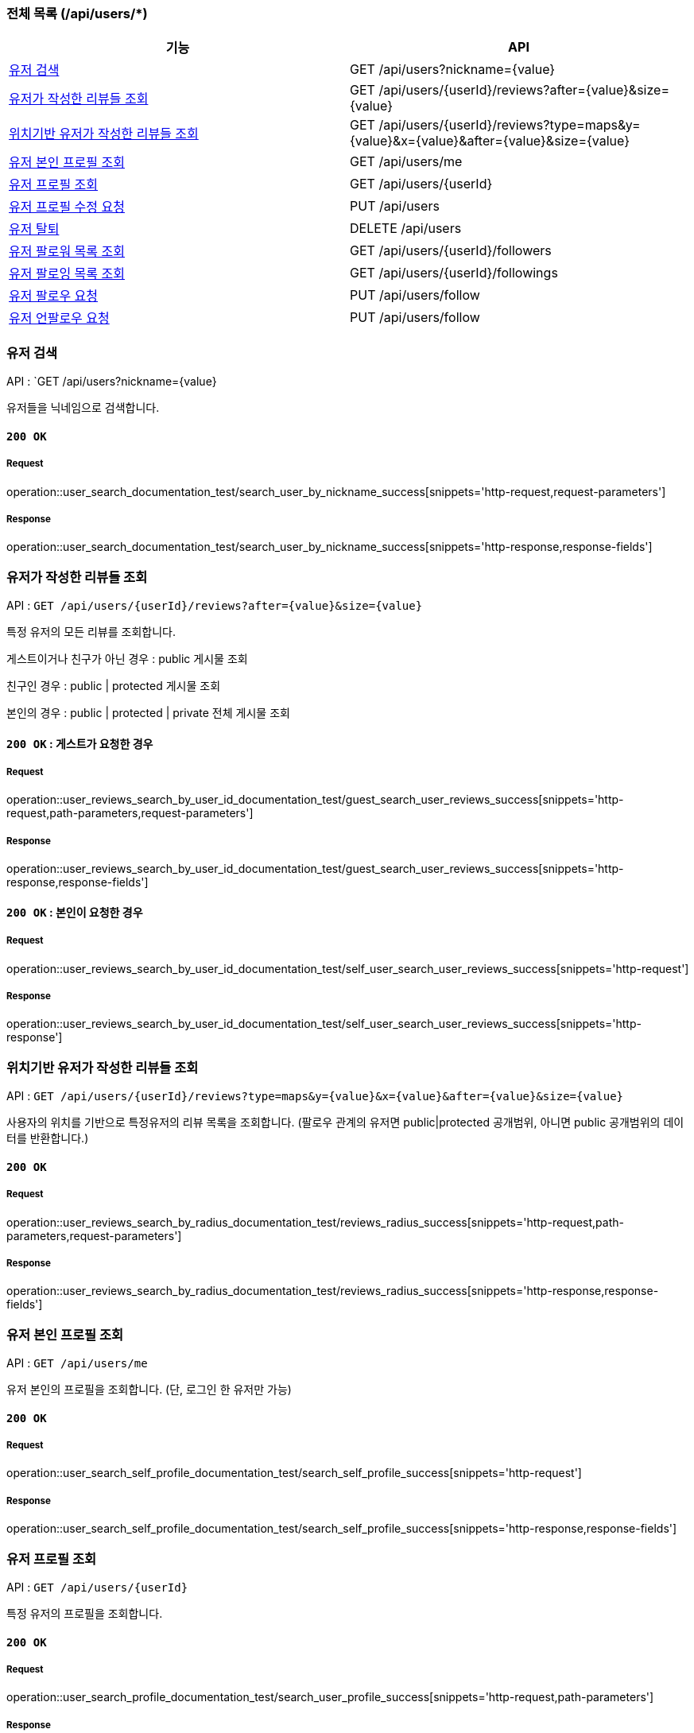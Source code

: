 === 전체 목록 (/api/users/*)

[cols=2*]
|===
| 기능 | API

| <<유저 검색>> | GET /api/users?nickname={value}
| <<유저가 작성한 리뷰들 조회>> | GET /api/users/{userId}/reviews?after={value}&size={value}
| <<위치기반 유저가 작성한 리뷰들 조회>> | GET /api/users/{userId}/reviews?type=maps&y={value}&x={value}&after={value}&size={value}
| <<유저 본인 프로필 조회>> | GET /api/users/me
| <<유저 프로필 조회>> | GET /api/users/{userId}
| <<유저 프로필 수정 요청>> | PUT /api/users
| <<유저 탈퇴>> | DELETE /api/users
| <<유저 팔로워 목록 조회>> | GET /api/users/{userId}/followers
| <<유저 팔로잉 목록 조회>> | GET /api/users/{userId}/followings
| <<유저 팔로우 요청>> | PUT /api/users/follow
| <<유저 언팔로우 요청>> | PUT /api/users/follow

|===

=== 유저 검색

API : `GET /api/users?nickname={value}

유저들을 닉네임으로 검색합니다.

==== `200 OK`

===== Request

operation::user_search_documentation_test/search_user_by_nickname_success[snippets='http-request,request-parameters']

===== Response

operation::user_search_documentation_test/search_user_by_nickname_success[snippets='http-response,response-fields']


=== 유저가 작성한 리뷰들 조회

API : `GET /api/users/{userId}/reviews?after={value}&size={value}`

특정 유저의 모든 리뷰를 조회합니다.

게스트이거나 친구가 아닌 경우 : public 게시물 조회

친구인 경우 : public | protected 게시물 조회

본인의 경우 : public | protected | private 전체 게시물 조회

==== `200 OK` : 게스트가 요청한 경우

===== Request

operation::user_reviews_search_by_user_id_documentation_test/guest_search_user_reviews_success[snippets='http-request,path-parameters,request-parameters']

===== Response

operation::user_reviews_search_by_user_id_documentation_test/guest_search_user_reviews_success[snippets='http-response,response-fields']


==== `200 OK` : 본인이 요청한 경우

===== Request

operation::user_reviews_search_by_user_id_documentation_test/self_user_search_user_reviews_success[snippets='http-request']

===== Response

operation::user_reviews_search_by_user_id_documentation_test/self_user_search_user_reviews_success[snippets='http-response']

=== 위치기반 유저가 작성한 리뷰들 조회

API : `GET /api/users/{userId}/reviews?type=maps&y={value}&x={value}&after={value}&size={value}`

사용자의 위치를 기반으로 특정유저의 리뷰 목록을 조회합니다.
(팔로우 관계의 유저면 public|protected 공개범위, 아니면 public 공개범위의 데이터를 반환합니다.)

==== `200 OK`

===== Request

operation::user_reviews_search_by_radius_documentation_test/reviews_radius_success[snippets='http-request,path-parameters,request-parameters']

===== Response

operation::user_reviews_search_by_radius_documentation_test/reviews_radius_success[snippets='http-response,response-fields']

=== 유저 본인 프로필 조회

API : `GET /api/users/me`

유저 본인의 프로필을 조회합니다. (단, 로그인 한 유저만 가능)

==== `200 OK`

===== Request

operation::user_search_self_profile_documentation_test/search_self_profile_success[snippets='http-request']

===== Response

operation::user_search_self_profile_documentation_test/search_self_profile_success[snippets='http-response,response-fields']

=== 유저 프로필 조회

API : `GET /api/users/{userId}`

특정 유저의 프로필을 조회합니다.

==== `200 OK`

===== Request

operation::user_search_profile_documentation_test/search_user_profile_success[snippets='http-request,path-parameters']

===== Response

operation::user_search_profile_documentation_test/search_user_profile_success[snippets='http-response,response-fields']

=== 유저 프로필 수정 요청

API : `PUT /api/users`

유저 프로필을 수정합니다. (단, 로그인 한 유저만 가능)

==== `200 OK`

===== Request

operation::user_modify_documentation_test/modify_user_profile_success[snippets='http-request']

===== Response

operation::user_modify_documentation_test/modify_user_profile_success[snippets='http-response']

=== 유저 탈퇴

API : `DELETE /api/users`

유저를 탈퇴합니다. (단, 로그인 한 유저만 가능)

==== `200 OK`

===== Request

operation::user_delete_documentation_test/delete_user_success[snippets='http-request']

===== Response

operation::user_delete_documentation_test/delete_user_success[snippets='http-response']


=== 유저 팔로워 목록 조회

API : `GET /api/users/{userId}/followers`

특정 유저의 팔로우 목록을 조회합니다.

==== `200 OK`

===== Request

operation::user_followers_search_by_user_id_documentation_test/search_user_followers_success[snippets='http-request,path-parameters']

===== Response

operation::user_followers_search_by_user_id_documentation_test/search_user_followers_success[snippets='http-response,response-fields']

=== 유저 팔로잉 목록 조회

API : `GET /api/users/{userId}/followings`

특정 유저의 팔로잉 목록을 조회합니다.

==== `200 OK`

===== Request

operation::user_followings_search_by_user_id_documentation_test/search_user_followings_success[snippets='http-request,path-parameters']

===== Response

operation::user_followings_search_by_user_id_documentation_test/search_user_followings_success[snippets='http-response,response-fields']



=== 유저 팔로우 요청

API : `PUT /api/users/follow`

유저를 팔로우 합니다. (단, 로그인 한 유저만 가능)

==== `200 OK`

===== Request

operation::user_follow_unfollow_documentation_test/user_follow_success[snippets='http-request,request-body']

===== Response

operation::user_follow_unfollow_documentation_test/user_follow_success[snippets='http-response']


=== 유저 언팔로우 요청

API : `PUT /api/users/unfollow`

유저를 언팔로우 합니다. (단, 로그인 한 유저만 가능)

==== `200 OK`

===== Request

operation::user_follow_unfollow_documentation_test/user_unfollow_success[snippets='http-request,request-body']

===== Response

operation::user_follow_unfollow_documentation_test/user_unfollow_success[snippets='http-response']


